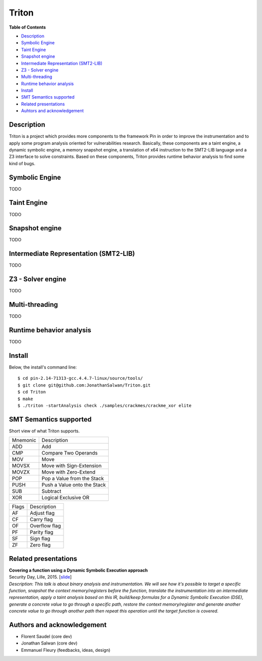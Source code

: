 Triton
======

**Table of Contents**

- `Description <#description>`_
- `Symbolic Engine <#symbolic-engine>`_
- `Taint Engine <#taint-engine>`_
- `Snapshot engine <#snapshot-engine>`_
- `Intermediate Representation (SMT2-LIB) <#intermediate-representation-smt2-lib>`_
- `Z3 - Solver engine <#z3---solver-engine>`_
- `Multi-threading <#multi-threading>`_
- `Runtime behavior analysis <#runtime-behavior-analysis>`_
- `Install <#install>`_
- `SMT Semantics supported <#smt-semantics-supported>`_
- `Related presentations <#related-presentations>`_
- `Auhtors and acknowledgement <#authors-and-acknowledgement>`_

Description
-----------

Triton is a project which provides more components to the framework Pin in order to improve the instrumentation and to apply some program analysis oriented for vulnerabilities research. Basically, these components are a taint engine, a dynamic symbolic engine, a memory snapshot engine, a translation of x64 instruction to the SMT2-LIB language and a Z3 interface to solve constraints. Based on these components, Triton provides runtime behavior analysis to find some kind of bugs.

Symbolic Engine
---------------

TODO

Taint Engine
------------

TODO

Snapshot engine
---------------

TODO

Intermediate Representation (SMT2-LIB)
--------------------------------------

TODO

Z3 - Solver engine
------------------

TODO

Multi-threading
---------------

TODO

Runtime behavior analysis
-------------------------

TODO

Install
-------

Below, the install's command line::
  
  $ cd pin-2.14-71313-gcc.4.4.7-linux/source/tools/
  $ git clone git@github.com:JonathanSalwan/Triton.git
  $ cd Triton
  $ make
  $ ./triton -startAnalysis check ./samples/crackmes/crackme_xor elite


SMT Semantics supported
-----------------------

Short view of what Triton supports.

+----------+----------------------------------------------------------+
| Mnemonic | Description                                              |
+----------+----------------------------------------------------------+
| ADD      | Add                                                      |
+----------+----------------------------------------------------------+
| CMP      | Compare Two Operands                                     |
+----------+----------------------------------------------------------+
| MOV      | Move                                                     |
+----------+----------------------------------------------------------+
| MOVSX    | Move with Sign-Extension                                 |
+----------+----------------------------------------------------------+
| MOVZX    | Move with Zero-Extend                                    |
+----------+----------------------------------------------------------+
| POP      | Pop a Value from the Stack                               |
+----------+----------------------------------------------------------+
| PUSH     | Push a Value onto the Stack                              |
+----------+----------------------------------------------------------+
| SUB      | Subtract                                                 |
+----------+----------------------------------------------------------+
| XOR      | Logical Exclusive OR                                     |
+----------+----------------------------------------------------------+

+-------+----------------------------------------------------------+
| Flags | Description                                              |
+-------+----------------------------------------------------------+
| AF    | Adjust flag                                              |
+-------+----------------------------------------------------------+
| CF    | Carry flag                                               |
+-------+----------------------------------------------------------+
| OF    | Overflow flag                                            |
+-------+----------------------------------------------------------+
| PF    | Parity flag                                              |
+-------+----------------------------------------------------------+
| SF    | Sign flag                                                |
+-------+----------------------------------------------------------+
| ZF    | Zero flag                                                |
+-------+----------------------------------------------------------+

Related presentations
---------------------

| **Covering a function using a Dynamic Symbolic Execution approach**
| Security Day, Lille, 2015. [`slide <http://shell-storm.org/talks/SecurityDay2015_dynamic_symbolic_execution_Jonathan_Salwan.pdf>`_] 
| `Description`: *This talk is about binary analysis and instrumentation. We will see how it's possible to target a specific function, snapshot the context memory/registers before the function, translate the instrumentation into an intermediate representation, apply a taint analysis based on this IR, build/keep formulas for a Dynamic Symbolic Execution (DSE), generate a concrete value to go through a specific path, restore the context memory/register and generate another concrete value to go through another path then repeat this operation until the target function is covered.*


Authors and acknowledgement
---------------------------

* Florent Saudel (core dev)
* Jonathan Salwan (core dev)
* Emmanuel Fleury (feedbacks, ideas, design)

